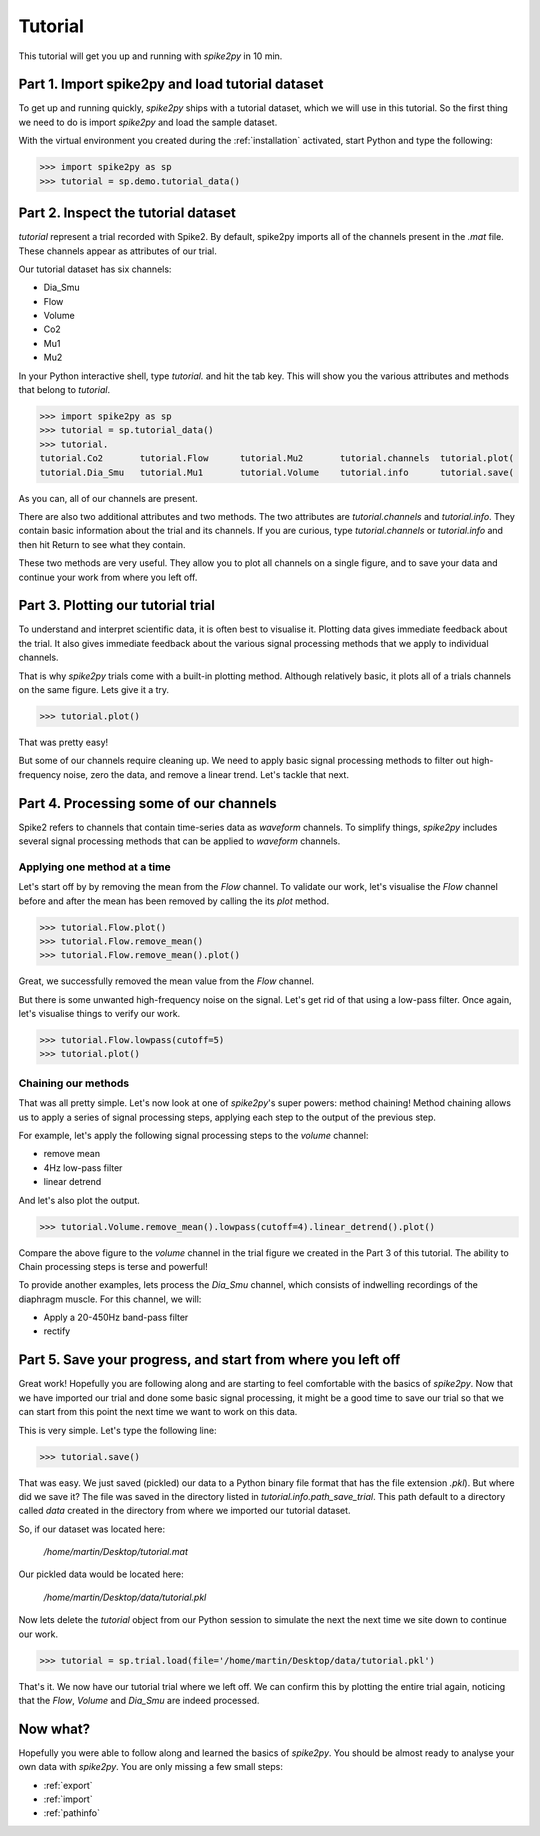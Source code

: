 .. _tutorial:

Tutorial
========

This tutorial will get you up and running with *spike2py* in 10 min.

Part 1. Import spike2py and load tutorial dataset
-------------------------------------------------
To get up and running quickly, *spike2py* ships with a tutorial dataset, which we will use in this tutorial. So the first thing we need to do is import *spike2py* and load the sample dataset.

With the virtual environment you created during the :ref:`installation` activated, start Python and type the following:

.. code-block:: python

    >>> import spike2py as sp
    >>> tutorial = sp.demo.tutorial_data()

Part 2. Inspect the tutorial dataset
------------------------------------
`tutorial` represent a trial recorded with Spike2. By default, spike2py imports all of the channels present in the `.mat` file. These channels appear as attributes of our trial.

Our tutorial dataset has six channels:

* Dia_Smu
* Flow
* Volume
* Co2
* Mu1
* Mu2

In your Python interactive shell, type `tutorial.` and hit the tab key.
This will show you the various attributes and methods that belong to `tutorial`.

.. code-block:: python

   >>> import spike2py as sp
   >>> tutorial = sp.tutorial_data()
   >>> tutorial.
   tutorial.Co2       tutorial.Flow      tutorial.Mu2       tutorial.channels  tutorial.plot(
   tutorial.Dia_Smu   tutorial.Mu1       tutorial.Volume    tutorial.info      tutorial.save(

As you can, all of our channels are present.

There are also two additional attributes and two methods. The two attributes are `tutorial.channels` and `tutorial.info`. They contain basic information about the trial and its channels. If you are curious, type `tutorial.channels` or `tutorial.info` and then hit Return to see what they contain.

These two methods are very useful. They allow you to plot all channels on a single figure, and to save your data and continue your work from where you left off.

Part 3. Plotting our tutorial trial
-----------------------------------
To understand and interpret scientific data, it is often best to visualise it. Plotting data gives immediate feedback about the trial. It also gives immediate feedback about the various signal processing methods that we apply to individual channels.

That is why *spike2py* trials come with a built-in plotting method. Although relatively basic, it plots all of a trials channels on the same figure. Lets give it a try.

.. code-block:: python

    >>> tutorial.plot()


.. image:: ../img/tutorial_trial_plot.png
   :width: 600
   :align: center

That was pretty easy!

But some of our channels require cleaning up. We need to apply basic signal processing methods to filter out high-frequency noise, zero the data, and remove a linear trend. Let's tackle that next.

Part 4. Processing some of our channels
---------------------------------------
Spike2 refers to channels that contain time-series data as `waveform` channels. To simplify things, *spike2py* includes several signal processing methods that can be applied to `waveform` channels.

Applying one method at a time
~~~~~~~~~~~~~~~~~~~~~~~~~~~~~
Let's start off by by removing the mean from the `Flow` channel. To validate our work, let's visualise the `Flow` channel before and after the mean has been removed by calling the its `plot` method.

.. code-block:: python

    >>> tutorial.Flow.plot()
    >>> tutorial.Flow.remove_mean()
    >>> tutorial.Flow.remove_mean().plot()

.. image:: ../img/tutorial_flow_raw.png
   :width: 600
   :align: center

.. image:: ../img/tutorial_flow_zeroed.png
   :width: 600
   :align: center

Great, we successfully removed the mean value from the `Flow` channel.

But there is some unwanted high-frequency noise on the signal. Let's get rid of that using a low-pass filter. Once again, let's visualise things to verify our work.

.. code-block:: python

    >>> tutorial.Flow.lowpass(cutoff=5)
    >>> tutorial.plot()

.. image:: ../img/tutorial_flow_zeroed_filtered.png
   :width: 600
   :align: center

Chaining our methods
~~~~~~~~~~~~~~~~~~~~
That was all pretty simple. Let's now look at one of *spike2py*'s super powers: method chaining!
Method chaining allows us to apply a series of signal processing steps, applying each step to the output of the previous step.

For example, let's apply the following signal processing steps to the `volume` channel:

* remove mean
* 4Hz low-pass filter
* linear detrend

And let's also plot the output.

.. code-block:: python

    >>> tutorial.Volume.remove_mean().lowpass(cutoff=4).linear_detrend().plot()

.. image:: ../img/tutorial_volume.png
   :width: 600
   :align: center

Compare the above figure to the `volume` channel in the trial figure we created in the Part 3 of this tutorial. The ability to Chain processing steps is terse and powerful!

To provide another examples, lets process the `Dia_Smu` channel, which consists of indwelling recordings of the diaphragm muscle. For this channel, we will:

* Apply a 20-450Hz band-pass filter
* rectify

.. image:: ../img/tutorial_diaph_smu.png
   :width: 600
   :align: center

Part 5. Save your progress, and start from where you left off
-------------------------------------------------------------
Great work! Hopefully you are following along and are starting to feel comfortable with the basics of *spike2py*. Now that we have imported our trial and done some basic signal processing, it might be a good time to save our trial so that we can start from this point the next time we want to work on this data.

This is very simple. Let's type the following line:

.. code-block:: python

    >>> tutorial.save()

That was easy. We just saved (pickled) our data to a Python binary file format that has the file extension `.pkl`). But where did we save it? The file was saved in the directory listed in `tutorial.info.path_save_trial`. This path default to a directory called `data` created in the directory from where we imported our tutorial dataset.

So, if our dataset was located here:

   `/home/martin/Desktop/tutorial.mat`

Our pickled data would be located here:

   `/home/martin/Desktop/data/tutorial.pkl`

Now lets delete the `tutorial` object from our Python session to simulate the next the next time we site down to continue our work.

.. code-block:: python

   >>> tutorial = sp.trial.load(file='/home/martin/Desktop/data/tutorial.pkl')

That's it. We now have our tutorial trial where we left off. We can confirm this by plotting the entire trial again, noticing that the `Flow`, `Volume` and `Dia_Smu` are indeed processed.

.. image:: ../img/tutorial_trial_plot_post_load.png
   :width: 600
   :align: center


Now what?
---------
Hopefully you were able to follow along and learned the basics of *spike2py*. You should be almost ready to analyse your own data with *spike2py*. You are only missing a few small steps:

* :ref:`export`
* :ref:`import`
* :ref:`pathinfo`
